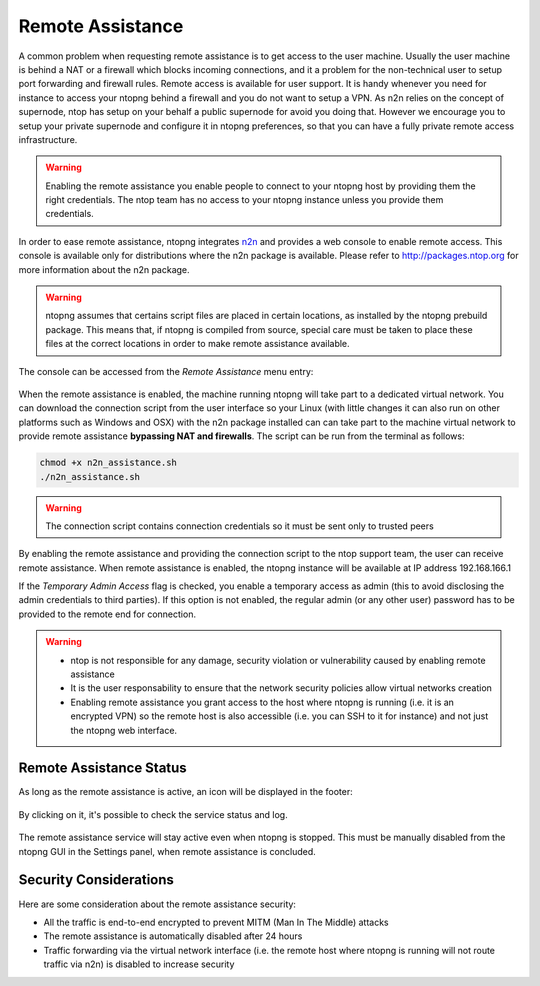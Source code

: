 Remote Assistance
=================

A common problem when requesting remote assistance is to get access to the user machine.
Usually the user machine is behind a NAT or a firewall which blocks incoming connections,
and it a problem for the non-technical user to setup port forwarding and firewall rules.
Remote access is available for user support. It is handy whenever you need for instance to access your ntopng behind a firewall and you do not want to setup a VPN. As n2n relies on the concept of supernode, ntop has setup on your behalf a public supernode for avoid you doing that. However we encourage you to setup your private supernode and configure it in ntopng preferences, so that you can have a fully private remote access infrastructure.

.. warning::
   Enabling the remote assistance you enable people to connect to your ntopng host by providing them the right credentials. The ntop team has no access to your ntopng instance unless you provide them credentials.

   
In order to ease remote assistance, ntopng integrates n2n_ and provides a web console
to enable remote access. This console is available only for distributions where the n2n package
is available. Please refer to http://packages.ntop.org for more information about the n2n package.


.. warning::
  ntopng assumes that certains script files are placed in certain locations, as installed by the ntopng prebuild package.
  This means that, if ntopng is compiled from source, special care must be taken to place these files at the correct locations
  in order to make remote assistance available.

The console can be accessed from the `Remote Assistance` menu entry:

.. figure:: img/remote_assistance_menu.png
  :align: center
  :alt: Remote Assistance Menu Entry

When the remote assistance is enabled, the machine running ntopng will take part
to a dedicated virtual network. You can download the connection script from the user interface so
your Linux (with little changes it can also run on other platforms such as Windows and OSX) with the n2n package installed can
can take part to the machine virtual network to provide remote assistance **bypassing NAT and firewalls**.
The script can be run from the terminal as follows:

.. code:: bash

    chmod +x n2n_assistance.sh
    ./n2n_assistance.sh

.. warning::

  The connection script contains connection credentials so it must be sent only to trusted peers

.. figure:: img/remote_assistance_settings.png
  :align: center
  :alt: Remote Assistance Settings

By enabling the remote assistance and providing the connection script to the ntop support
team, the user can receive remote assistance. When remote assistance is enabled, the ntopng instance will be available at IP address 192.168.166.1

If the `Temporary Admin Access` flag is checked, you enable a temporary access as admin (this to avoid disclosing the admin credentials to third parties). If this option is not enabled, the regular admin (or any other user) password has to be provided to the remote end for connection.

.. warning::

   - ntop is not responsible for any damage, security violation or vulnerability caused by enabling remote assistance
   - It is the user responsability to ensure that the network security policies allow virtual networks creation
   - Enabling remote assistance you grant access to the host where ntopng is running (i.e. it is an encrypted VPN) so the remote host is also accessible (i.e. you can SSH to it for instance) and not just the ntopng web interface.

Remote Assistance Status
------------------------

As long as the remote assistance is active, an icon will be displayed in the footer:

.. figure:: img/remote_assistance_footer.png
  :align: center
  :alt: Remote Assistance Status

By clicking on it, it's possible to check the service status and log.

.. figure:: img/remote_assistance_status.png
  :align: center
  :alt: Remote Assistance Status

The remote assistance service will stay active even when ntopng is stopped. This
must be manually disabled from the ntopng GUI in the Settings panel,  when remote assistance is concluded.

Security Considerations
-----------------------

Here are some consideration about the remote assistance security:

- All the traffic is end-to-end encrypted to prevent MITM (Man In The Middle) attacks
- The remote assistance is automatically disabled after 24 hours
- Traffic forwarding via the virtual network interface (i.e. the remote host where ntopng is running will not route traffic via n2n) is disabled to increase security





.. _n2n: https://github.com/ntop/n2n
